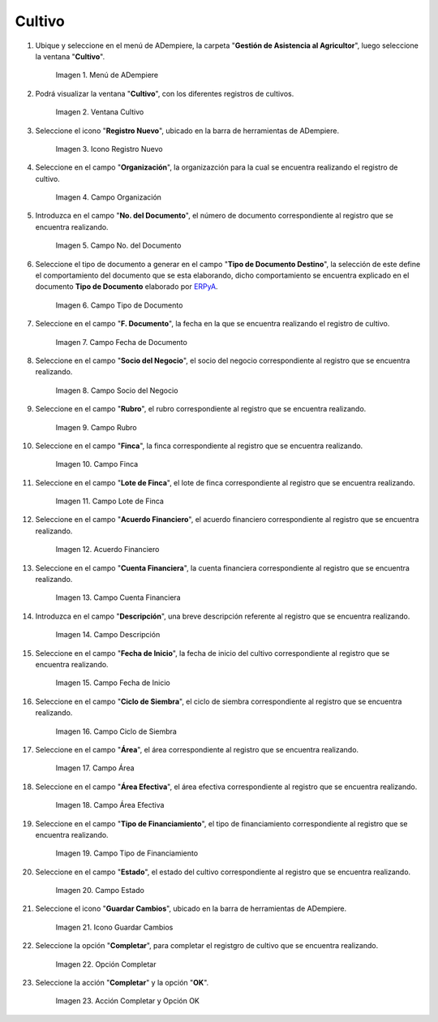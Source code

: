 .. |menú de cultivo| image:: resources/grow-menu.png
.. |ventana cultivo| image:: resources/crop-window.png
.. |icono registro nuevo de la ventana cultivo| image:: resources/new-record-icon-in-the-crop-window.png
.. |campo organización de la ventana cultivo| image:: resources/field-window-organization-cultivation.png
.. |campo número del documento de la ventana cultivo| image:: resources/crop-window-document-number-field.png
.. |campo tipo de documento de la ventana cultivo| image:: resources/crop-window-document-type-field.png
.. |campo fecha de documento de la ventana cultivo| image:: resources/crop-window-document-date-field.png
.. |campo socio del negocio de la ventana cultivo| image:: resources/business-partner-field-window-cultivation.png
.. |campo rubro de la ventana cultivo| image:: resources/field-heading-of-the-window-cultivation.png
.. |campo finca de la ventana cultivo| image:: resources/field-window-farm-cultivation.png
.. |campo lote de finca de la ventana cultivo| image:: resources/field-window-farm-lot-cultivation.png
.. |acuerdo financiero de la ventana cultivo| image:: resources/cultivation-window-financial-agreement.png
.. |campo cuenta financiera de la ventana cultivo| image:: resources/field-financial-account-window-cultivation.png
.. |campo descripción de la ventana cultivo| image:: resources/crop-window-description-field.png
.. |campo fecha de inicio de la ventana cultivo| image:: resources/crop-window-start-date-field.png
.. |campo ciclo de siembra de la ventana cultivo| image:: resources/field-sowing-cycle-window-cultivation.png
.. |campo área de la ventana cultivo| image:: resources/field-window-area-crop.png
.. |campo área efectiva de la ventana cultivo| image:: resources/field-effective-window-area-crop.png
.. |campo tipo de financiamiento de la ventana cultivo| image:: resources/field-window-financing-type-cultivation.png
.. |campo estado de la ventana cultivo| image:: resources/crop-window-status-field.png
.. |icono guardar cambios de la ventana cultivo| image:: resources/crop-window-save-changes-icon.png
.. |opción completar de la ventana cultivo| image:: resources/complete-option-of-the-crop-window.png
.. |acción completar y opción ok de la ventana cultivo| image:: resources/complete-action-and-ok-option-of-the-crop-window.png


.. _ERPyA: http://erpya.com

.. _documento/cultivo:

**Cultivo**
===========

#. Ubique y seleccione en el menú de ADempiere, la carpeta "**Gestión de Asistencia al Agricultor**", luego seleccione la ventana "**Cultivo**".

    |menú de cultivo|

    Imagen 1. Menú de ADempiere

#. Podrá visualizar la ventana "**Cultivo**", con los diferentes registros de cultivos.

    |ventana cultivo|

    Imagen 2. Ventana Cultivo

#. Seleccione el icono "**Registro Nuevo**", ubicado en la barra de herramientas de ADempiere.

    |icono registro nuevo de la ventana cultivo|

    Imagen 3. Icono Registro Nuevo

#. Seleccione en el campo "**Organización**", la organizazción para la cual se encuentra realizando el registro de cultivo.

    |campo organización de la ventana cultivo|

    Imagen 4. Campo Organización

#. Introduzca en el campo "**No. del Documento**", el número de documento correspondiente al registro que se encuentra realizando.

    |campo número del documento de la ventana cultivo|

    Imagen 5. Campo No. del Documento

#. Seleccione el tipo de documento a generar en el campo "**Tipo de Documento Destino**", la selección de este define el comportamiento del documento que se esta elaborando, dicho comportamiento se encuentra explicado en el documento **Tipo de Documento** elaborado por `ERPyA`_.

    |campo tipo de documento de la ventana cultivo|

    Imagen 6. Campo Tipo de Documento

#. Seleccione en el campo "**F. Documento**", la fecha en la que se encuentra realizando el registro de cultivo.

    |campo fecha de documento de la ventana cultivo|

    Imagen 7. Campo Fecha de Documento

#. Seleccione en el campo "**Socio del Negocio**", el socio del negocio correspondiente al registro que se encuentra realizando.

    |campo socio del negocio de la ventana cultivo|

    Imagen 8. Campo Socio del Negocio

#. Seleccione en el campo "**Rubro**", el rubro correspondiente al registro que se encuentra realizando.

    |campo rubro de la ventana cultivo|

    Imagen 9. Campo Rubro

#. Seleccione en el campo "**Finca**", la finca correspondiente al registro que se encuentra realizando.

    |campo finca de la ventana cultivo|

    Imagen 10. Campo Finca

#. Seleccione en el campo "**Lote de Finca**", el lote de finca correspondiente al registro que se encuentra realizando.

    |campo lote de finca de la ventana cultivo|

    Imagen 11. Campo Lote de Finca

#. Seleccione en el campo "**Acuerdo Financiero**", el acuerdo financiero correspondiente al registro que se encuentra realizando.

    |acuerdo financiero de la ventana cultivo|

    Imagen 12. Acuerdo Financiero 

#. Seleccione en el campo "**Cuenta Financiera**", la cuenta financiera correspondiente al registro que se encuentra realizando.

    |campo cuenta financiera de la ventana cultivo|

    Imagen 13. Campo Cuenta Financiera

#. Introduzca en el campo "**Descripción**", una breve descripción referente al registro que se encuentra realizando.

    |campo descripción de la ventana cultivo|

    Imagen 14. Campo Descripción

#. Seleccione en el campo "**Fecha de Inicio**", la fecha de inicio del cultivo correspondiente al registro que se encuentra realizando.

    |campo fecha de inicio de la ventana cultivo|

    Imagen 15. Campo Fecha de Inicio 

#. Seleccione en el campo "**Ciclo de Siembra**", el ciclo de siembra correspondiente al registro que se encuentra realizando.

    |campo ciclo de siembra de la ventana cultivo|

    Imagen 16. Campo Ciclo de Siembra

#. Seleccione en el campo "**Área**", el área correspondiente al registro que se encuentra realizando.

    |campo área de la ventana cultivo|

    Imagen 17. Campo Área

#. Seleccione en el campo "**Área Efectiva**", el área efectiva correspondiente al registro que se encuentra realizando.

    |campo área efectiva de la ventana cultivo|

    Imagen 18. Campo Área Efectiva

#. Seleccione en el campo "**Tipo de Financiamiento**", el tipo de financiamiento correspondiente al registro que se encuentra realizando.

    |campo tipo de financiamiento de la ventana cultivo|

    Imagen 19. Campo Tipo de Financiamiento

#. Seleccione en el campo "**Estado**", el estado del cultivo correspondiente al registro que se encuentra realizando.

    |campo estado de la ventana cultivo|

    Imagen 20. Campo Estado

#. Seleccione el icono "**Guardar Cambios**", ubicado en la barra de herramientas de ADempiere.

    |icono guardar cambios de la ventana cultivo|

    Imagen 21. Icono Guardar Cambios

#. Seleccione la opción "**Completar**", para completar el registgro de cultivo que se encuentra realizando.

    |opción completar de la ventana cultivo|

    Imagen 22. Opción Completar

#. Seleccione la acción "**Completar**" y la opción "**OK**".

    |acción completar y opción ok de la ventana cultivo|

    Imagen 23. Acción Completar y Opción OK